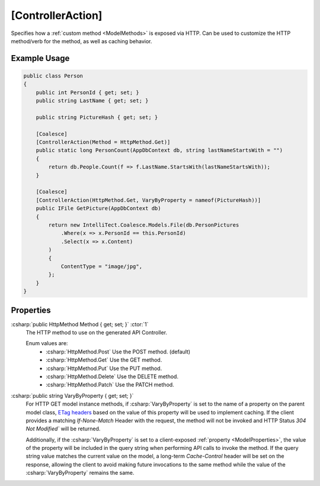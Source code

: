 .. _ControllerActionAttribute:

[ControllerAction]
==================

Specifies how a :ref:`custom method <ModelMethods>` is exposed via HTTP. Can be used to customize the HTTP method/verb for the method, as well as caching behavior.


Example Usage
-------------

.. code-block:: c#

    public class Person
    {
        public int PersonId { get; set; }
        public string LastName { get; set; }

        public string PictureHash { get; set; }

        [Coalesce]
        [ControllerAction(Method = HttpMethod.Get)]
        public static long PersonCount(AppDbContext db, string lastNameStartsWith = "")
        {
            return db.People.Count(f => f.LastName.StartsWith(lastNameStartsWith));
        }

        [Coalesce]
        [ControllerAction(HttpMethod.Get, VaryByProperty = nameof(PictureHash))]
        public IFile GetPicture(AppDbContext db)
        {
            return new IntelliTect.Coalesce.Models.File(db.PersonPictures
                .Where(x => x.PersonId == this.PersonId)
                .Select(x => x.Content)
            )
            {
                ContentType = "image/jpg",
            };
        }
    }

Properties
----------

:csharp:`public HttpMethod Method { get; set; }` :ctor:`1`
    The HTTP method to use on the generated API Controller.

    Enum values are:
        - :csharp:`HttpMethod.Post` Use the POST method. (default)
        - :csharp:`HttpMethod.Get` Use the GET method.
        - :csharp:`HttpMethod.Put` Use the PUT method.
        - :csharp:`HttpMethod.Delete` Use the DELETE method.
        - :csharp:`HttpMethod.Patch` Use the PATCH method.

:csharp:`public string VaryByProperty { get; set; }`
    For HTTP GET model instance methods, if :csharp:`VaryByProperty` is set to the name of a property on the parent model class, `ETag headers <https://developer.mozilla.org/en-US/docs/Web/HTTP/Headers/ETag>`_ based on the value of this property will be used to implement caching. If the client provides a matching `If-None-Match` Header with the request, the method will not be invoked and HTTP Status `304 Not Modified`` will be returned.

    Additionally, if the :csharp:`VaryByProperty` is set to a client-exposed :ref:`property <ModelProperties>`, the value of the property will be included in the query string when performing API calls to invoke the method. If the query string value matches the current value on the model, a long-term `Cache-Control` header will be set on the response, allowing the client to avoid making future invocations to the same method while the value of the :csharp:`VaryByProperty` remains the same.